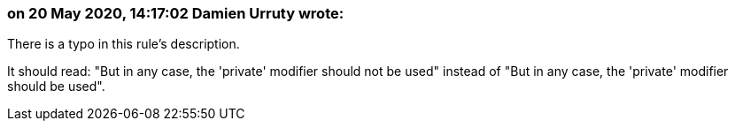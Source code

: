 === on 20 May 2020, 14:17:02 Damien Urruty wrote:
There is a typo in this rule's description.


It should read: "But in any case, the 'private' modifier should not be used" instead of "But in any case, the 'private' modifier should be used".

